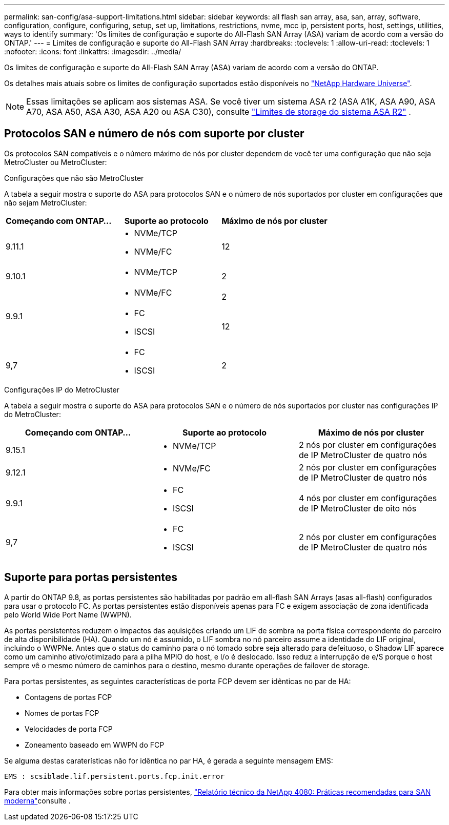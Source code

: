 ---
permalink: san-config/asa-support-limitations.html 
sidebar: sidebar 
keywords: all flash san array, asa, san, array, software, configuration, configure, configuring, setup, set up, limitations, restrictions, nvme, mcc ip, persistent ports, host, settings, utilities, ways to identify 
summary: 'Os limites de configuração e suporte do All-Flash SAN Array (ASA) variam de acordo com a versão do ONTAP.' 
---
= Limites de configuração e suporte do All-Flash SAN Array
:hardbreaks:
:toclevels: 1
:allow-uri-read: 
:toclevels: 1
:nofooter: 
:icons: font
:linkattrs: 
:imagesdir: ../media/


[role="lead"]
Os limites de configuração e suporte do All-Flash SAN Array (ASA) variam de acordo com a versão do ONTAP.

Os detalhes mais atuais sobre os limites de configuração suportados estão disponíveis no link:https://hwu.netapp.com/["NetApp Hardware Universe"^].


NOTE: Essas limitações se aplicam aos sistemas ASA. Se você tiver um sistema ASA r2 (ASA A1K, ASA A90, ASA A70, ASA A50, ASA A30, ASA A20 ou ASA C30), consulte link:https://docs.netapp.com/us-en/asa-r2/manage-data/storage-limits.html["Limites de storage do sistema ASA R2"] .



== Protocolos SAN e número de nós com suporte por cluster

Os protocolos SAN compatíveis e o número máximo de nós por cluster dependem de você ter uma configuração que não seja MetroCluster ou MetroCluster:

[role="tabbed-block"]
====
.Configurações que não são MetroCluster
--
A tabela a seguir mostra o suporte do ASA para protocolos SAN e o número de nós suportados por cluster em configurações que não sejam MetroCluster:

[cols="3*"]
|===
| Começando com ONTAP... | Suporte ao protocolo | Máximo de nós por cluster 


| 9.11.1  a| 
* NVMe/TCP
* NVMe/FC

 a| 
12



| 9.10.1  a| 
* NVMe/TCP

 a| 
2



.2+| 9.9.1  a| 
* NVMe/FC

 a| 
2



 a| 
* FC
* ISCSI

 a| 
12



| 9,7  a| 
* FC
* ISCSI

 a| 
2

|===
--
.Configurações IP do MetroCluster
--
A tabela a seguir mostra o suporte do ASA para protocolos SAN e o número de nós suportados por cluster nas configurações IP do MetroCluster:

[cols="3*"]
|===
| Começando com ONTAP... | Suporte ao protocolo | Máximo de nós por cluster 


| 9.15.1  a| 
* NVMe/TCP

| 2 nós por cluster em configurações de IP MetroCluster de quatro nós 


| 9.12.1  a| 
* NVMe/FC

 a| 
2 nós por cluster em configurações de IP MetroCluster de quatro nós



| 9.9.1  a| 
* FC
* ISCSI

 a| 
4 nós por cluster em configurações de IP MetroCluster de oito nós



| 9,7  a| 
* FC
* ISCSI

 a| 
2 nós por cluster em configurações de IP MetroCluster de quatro nós

|===
--
====


== Suporte para portas persistentes

A partir do ONTAP 9.8, as portas persistentes são habilitadas por padrão em all-flash SAN Arrays (asas all-flash) configurados para usar o protocolo FC. As portas persistentes estão disponíveis apenas para FC e exigem associação de zona identificada pelo World Wide Port Name (WWPN).

As portas persistentes reduzem o impactos das aquisições criando um LIF de sombra na porta física correspondente do parceiro de alta disponibilidade (HA). Quando um nó é assumido, o LIF sombra no nó parceiro assume a identidade do LIF original, incluindo o WWPNe. Antes que o status do caminho para o nó tomado sobre seja alterado para defeituoso, o Shadow LIF aparece como um caminho ativo/otimizado para a pilha MPIO do host, e I/o é deslocado. Isso reduz a interrupção de e/S porque o host sempre vê o mesmo número de caminhos para o destino, mesmo durante operações de failover de storage.

Para portas persistentes, as seguintes características de porta FCP devem ser idênticas no par de HA:

* Contagens de portas FCP
* Nomes de portas FCP
* Velocidades de porta FCP
* Zoneamento baseado em WWPN do FCP


Se alguma destas caraterísticas não for idêntica no par HA, é gerada a seguinte mensagem EMS:

`EMS : scsiblade.lif.persistent.ports.fcp.init.error`

Para obter mais informações sobre portas persistentes, link:https://www.netapp.com/pdf.html?item=/media/10680-tr4080pdf.pdf["Relatório técnico da NetApp 4080: Práticas recomendadas para SAN moderna"^]consulte .
